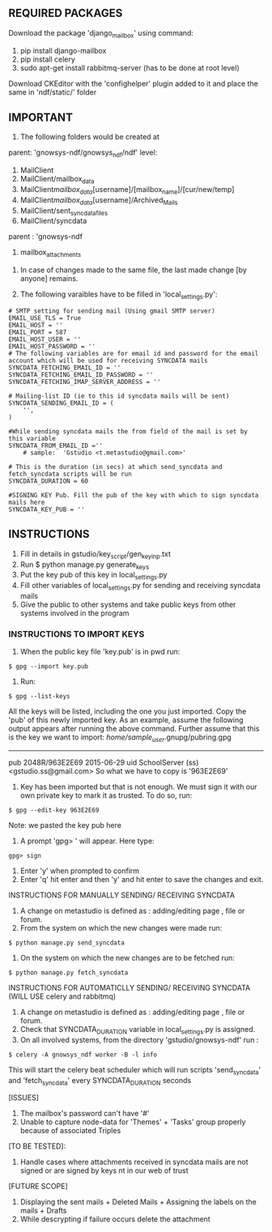 ** REQUIRED PACKAGES

	Download the package 'django_mailbox' using command:
		1. pip install django-mailbox
		2. pip install celery
		3. sudo apt-get install rabbitmq-server (has to be done at root level) 
	
	Download CKEditor with the 'confighelper' plugin added to it and place the same in 'ndf/static/' folder

** IMPORTANT 

	1. The following folders would be created at
	
	parent: 'gnowsys-ndf/gnowsys_ndf/ndf' level:
	
		1. MailClient
		2. MailClient/mailbox_data
		3. MailClient/mailbox_data/[username]/[mailbox_name]/[cur/new/temp]
		4. MailClient/mailbox_data/[username]/Archived_Mails	
		5. MailClient/sent_syncdata_files
		6. MailClient/syncdata
	
	parent : 'gnowsys-ndf
	
		1. mailbox_attachments

	2. In case of changes made to the same file, the last made change [by anyone] remains. 

	3. The following varaibles have to be filled in 'local_settings.py':

#+BEGIN_EXAMPLE
		# SMTP setting for sending mail (Using gmail SMTP server)
		EMAIL_USE_TLS = True
		EMAIL_HOST = ''
		EMAIL_PORT = 587
		EMAIL_HOST_USER = ''
		EMAIL_HOST_PASSWORD = ''
		# The following variables are for email id and password for the email account which will be used for receiving SYNCDATA mails
		SYNCDATA_FETCHING_EMAIL_ID = ''
		SYNCDATA_FETCHING_EMAIL_ID_PASSWORD = ''
		SYNCDATA_FETCHING_IMAP_SERVER_ADDRESS = ''
		
		# Mailing-list ID (ie to this id syncdata mails will be sent)
		SYNCDATA_SENDING_EMAIL_ID = (
			'',
		)
		
		#While sending syncdata mails the from field of the mail is set by this variable		
		SYNCDATA_FROM_EMAIL_ID =''
			# sample:  'Gstudio <t.metastudio@gmail.com>'

		# This is the duration (in secs) at which send_syncdata and fetch_syncdata scripts will be run
		SYNCDATA_DURATION = 60

		#SIGNING KEY Pub. Fill the pub of the key with which to sign syncdata mails here
		SYNCDATA_KEY_PUB = ''
#+END_EXAMPLE

** INSTRUCTIONS

	1. Fill in details in gstudio/key_script/gen_key_inp.txt
	2. Run $ python manage.py generate_keys
	3. Put the key pub of this key in local_settings.py
	4. Fill other variables of local_settings.py for sending and receiving syncdata mails
	5. Give the public to other systems and take public keys from other systems involved in the program
	
*** INSTRUCTIONS TO IMPORT KEYS

	1. When the public key file 'key.pub' is in pwd run:
#+BEGIN_EXAMPLE
	$ gpg --import key.pub
#+END_EXAMPLE

	2. Run:
#+BEGIN_EXAMPLE
	$ gpg --list-keys
#+END_EXAMPLE

	   All the keys will be listed, including the one you just imported. Copy the 'pub' of this newly imported key. As an example, assume the following output appears after running the above command. Further assume that this is the key we want to import:
		/home/sample_user/.gnupg/pubring.gpg
		--------------------------------
		pub   2048R/963E2E69 2015-06-29
		uid                  SchoolServer (ss) <gstudio.ss@gmail.com>
	So what we have to copy is '963E2E69'

	3. Key has been imported but that is not enough. We must sign it with our own private key to mark it as trusted. To do so, run: 
#+BEGIN_EXAMPLE
	$ gpg --edit-key 963E2E69
#+END_EXAMPLE

	   Note: we pasted the key pub here
	4. A prompt 'gpg> ' will appear. Here type:
#+BEGIN_EXAMPLE
	gpg> sign
#+END_EXAMPLE

	5. Enter 'y' when prompted to confirm
	7. Enter 'q' hit enter and then 'y' and hit enter to save the changes and exit.

	INSTRUCTIONS FOR MANUALLY SENDING/ RECEIVING SYNCDATA
	1. A change on metastudio is defined as : adding/editing page , file or forum.
	2. From the system on which the new changes were made run:
#+BEGIN_EXAMPLE
	$ python manage.py send_syncdata 
#+END_EXAMPLE

	3. On the system on which the new changes are to be fetched run:
#+BEGIN_EXAMPLE
	$ python manage.py fetch_syncdata 
#+END_EXAMPLE

	INSTRUCTIONS FOR AUTOMATICLLY SENDING/ RECEIVING SYNCDATA (WILL USE celery and rabbitmq)
	1. A change on metastudio is defined as : adding/editing page , file or forum.
	2. Check that SYNCDATA_DURATION variable in local_settings.py is assigned.
	3. On all involved systems, from the directory 'gstudio/gnowsys-ndf' run :
#+BEGIN_EXAMPLE
	$ celery -A gnowsys_ndf worker -B -l info
#+END_EXAMPLE
	   This will start the celery beat scheduler which will run scripts 'send_syncdata' and 'fetch_syncdata' every SYNCDATA_DURATION seconds

[ISSUES]
	1. The mailbox's password can't have '#' 
	2. Unable to capture node-data for 'Themes' + 'Tasks' group properly because of associated Triples

[TO BE TESTED]:

	1. Handle cases where attachments received in syncdata mails are not signed or are signed by keys nt in our web of trust

[FUTURE SCOPE]
	1. Displaying the sent mails + Deleted Mails + Assigning the labels on the mails + Drafts
	2. While descrypting if failure occurs delete the attachment
	
	


